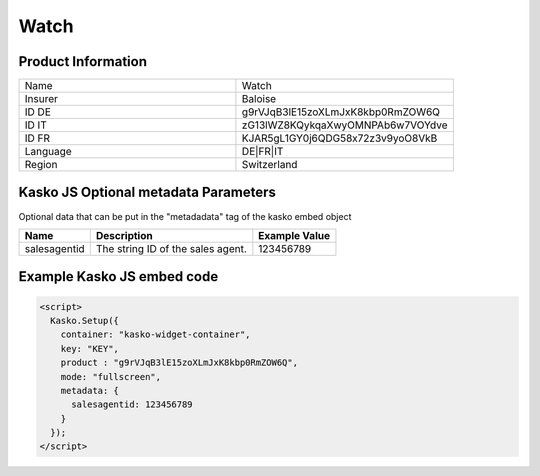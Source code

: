 Watch
===================

Product Information
-------------------

.. csv-table::
   :widths: 50, 50

   "Name", "Watch"
   "Insurer", "Baloise"
   "ID DE", "g9rVJqB3lE15zoXLmJxK8kbp0RmZOW6Q"
   "ID IT", "zG13lWZ8KQykqaXwyOMNPAb6w7VOYdve"
   "ID FR", "KJAR5gL1GY0j6QDG58x72z3v9yoO8VkB"
   "Language", "DE|FR|IT"
   "Region", "Switzerland"

Kasko JS Optional metadata Parameters
-------------------------------------
Optional data that can be put in the "metadadata" tag of the kasko embed object

.. csv-table::
   :header: "Name", "Description", "Example Value"

   "salesagentid",  "The string ID of the sales agent.", "123456789"

Example Kasko JS embed code
---------------------------

.. code:: html

    <script>
      Kasko.Setup({
        container: "kasko-widget-container",
        key: "KEY",
        product : "g9rVJqB3lE15zoXLmJxK8kbp0RmZOW6Q",
        mode: "fullscreen",
        metadata: {
          salesagentid: 123456789
        }
      });
    </script>
